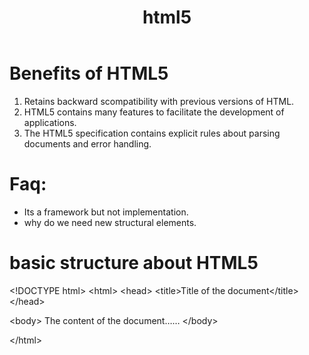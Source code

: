 # -*- mode: org -*-
# Last modified: <2012-08-14 09:22:39 Tuesday by richard>
#+STARTUP: showall
#+TITLE:   html5

* Benefits of HTML5
  1. Retains backward scompatibility with previous versions of HTML.
  2. HTML5 contains many features to facilitate the development of
     applications.
  3. The HTML5 specification contains explicit rules about parsing
     documents and error handling.

* Faq:
  - Its a framework but not implementation.
  - why do we need new structural elements.




* basic structure about HTML5

<!DOCTYPE html>
<html>
<head>
<title>Title of the document</title>
</head>

<body>
The content of the document......
</body>

</html>
